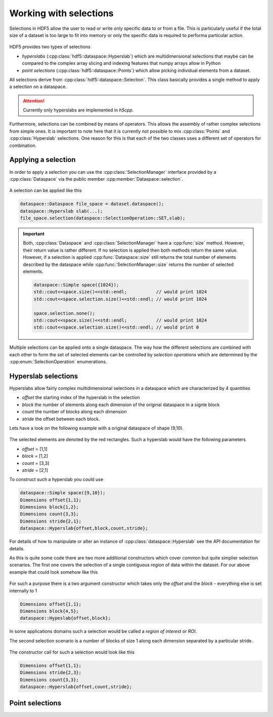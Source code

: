 =======================
Working with selections
=======================

Selections in HDF5 allow the user to read or write only specific data to or 
from a file. This is particularly useful if the total size of a dataset 
is too large to fit into memory or only the specific data is required 
to performa particular action. 


.. figure:: ../images/hdf5_selections.svg
   :align: center
   :width: 60%
   
HDF5 provides two types of selections 

* *hyperslabs* (:cpp:class:`hdf5::dataspace::Hyperslab`) which are 
  multidimensional selections that maybe can be compared to the complex array 
  slicing and indexing features that numpy arrays allow in Python 
* *point selections* (:cpp:class:`hdf5::dataspace::Points`) which allow picking 
  individual elements from a dataset. 
  
All selections derive from :cpp:class:`hdf5::dataspace::Selection`. This 
class basically provides a single method to apply a selection on a dataspace. 

  
.. attention::

    Currently only hyperslabs are implemented in *h5cpp*.
    
Furthermore, selections can be combined by means of operators. This allows 
the assembly of rather complex selections from simple ones. It is important to
note here that it is currently not possible to mix :cpp:class:`Points` and 
:cpp:class:`Hyperslab` selections. One reason for this is that each of the 
two classes uses a different set of operators for combination. 
    
    
Applying a selection
--------------------

In order to apply a selection you can use the :cpp:class:`SelectionManager`
interface provided by a :cpp:class:`Dataspace` via the public member 
:cpp:member:`Dataspace::selection`.

.. figure:: ../images/hdf5_selection_manager.svg
   :align: center
   :width: 75%
   
A selection can be applied like this 

.. code-block:: cpp

   dataspace::Dataspace file_space = dataset.dataspace();
   dataspace::Hyperslab slab(...);
   file_space.selection(dataspace::SelectionOperation::SET,slab);
   
.. important::

   Both, :cpp:class:`Dataspace` and :cpp:class:`SelectionManager` have a 
   :cpp:func:`size` method. However, their return value is rather different. 
   If no selection is applied then both methods return the same value. 
   However, if a selection is applied :cpp:func:`Dataspace::size` still returns
   the total number of elements described by the dataspace while 
   :cpp:func:`SelectionManager::size` returns the number of selected elements. 
   
   .. code-block:: cpp
   
      dataspace::Simple space({1024});
      std::cout<<space.size()<<std::endl;           // would print 1024
      std::cout<<space.selection.size()<<std::endl; // would print 1024
      
      space.selection.none();
      std::cout<<space.size()<<std::endl;           // would print 1024
      std::cout<<space.selection.size()<<std::endl; // would print 0
      
Multiple selections can be applied onto a single dataspace. The way how 
the different selections are combined with each other to form the set of 
selected elements can be controlled by *selection operations* which 
are determined by the :cpp:enum:`SelectionOperation` enumerations.  

Hyperslab selections
--------------------

Hyperslabs allow fairly complex multidimensional selections in a dataspace 
which are characterized by 4 quantities 

* *offset* the starting index of the hyperslab in the selection
* *block* the number of elements along each dimension of the original dataspace 
  in a signle block
* *count* the number of blocks along each dimension
* *stride* the offset between each block. 

Lets have a look on the following example with a original dataspace of shape
(9,10). 

.. figure:: ../images/hyperslab_1.svg
   :align: center
   :width: 65% 
   
The selected elements are denoted by the red rectangles. Such a hyperslab would 
have the following parameters

* *offset* = [1,1]
* *block* = [1,2]
* *count* = [3,3]
* *stride* = [2,1]

To construct such a hyperslab you could use 

.. code-block:: cpp 

    dataspace::Simple space({9,10});
    Dimensions offset{1,1};
    Dimensions block{1,2};
    Dimensions count{3,3};
    Dimensions stride{2,1};
    dataspace::Hyperslab{offset,block,count,stride};
    
For details of how to manipulate or alter an instance of 
:cpp:class:`dataspace::Hyperslab` see the API documentation for details. 

As this is quite some code there are two more additional constructors 
which cover common but quite simplier selection scenarios. 
The first one covers the selection of a single contiguous region of data 
within the dataset. For our above example that could look somehow like this 

.. figure:: ../images/hyperslab_2.svg
   :align: center
   :width: 65%
   
For such a purpose there is a two argument constructor which takes only 
the *offset* and the *block* - everything else is set internally to 1

.. code-block:: cpp

    Dimensions offset{1,1};
    Dimensions block{4,5};
    dataspace::Hypeslab{offset,block};
    
In some applications domains such a selection would be called a 
*region of interest* or *ROI*. 
    
The second selection scenario is a number of blocks of size 1 along each 
dimension separated by a particular stride. 

.. figure:: ../images/hyperslab_3.svg
   :align: center
   :width: 65%
   
The constructor call for such a selection would look like this

.. code-block:: cpp

    Dimensions offset{1,1};
    Dimensions stride{2,3};
    Dimensions count{3,3};
    dataspace::Hyperslab{offset,count,stride};


Point selections
----------------

.. todo:: write this section